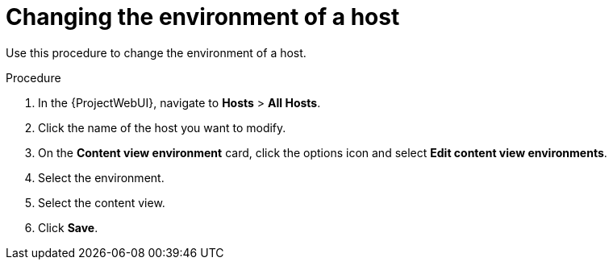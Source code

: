 :_mod-docs-content-type: PROCEDURE

[id="Changing_the_Environment_of_a_Host_{context}"]
= Changing the environment of a host

Use this procedure to change the environment of a host.

.Procedure
. In the {ProjectWebUI}, navigate to *Hosts* > *All Hosts*.
. Click the name of the host you want to modify.
. On the *Content view environment* card, click the options icon and select *Edit content view environments*.
. Select the environment.
. Select the content view.
. Click *Save*.
